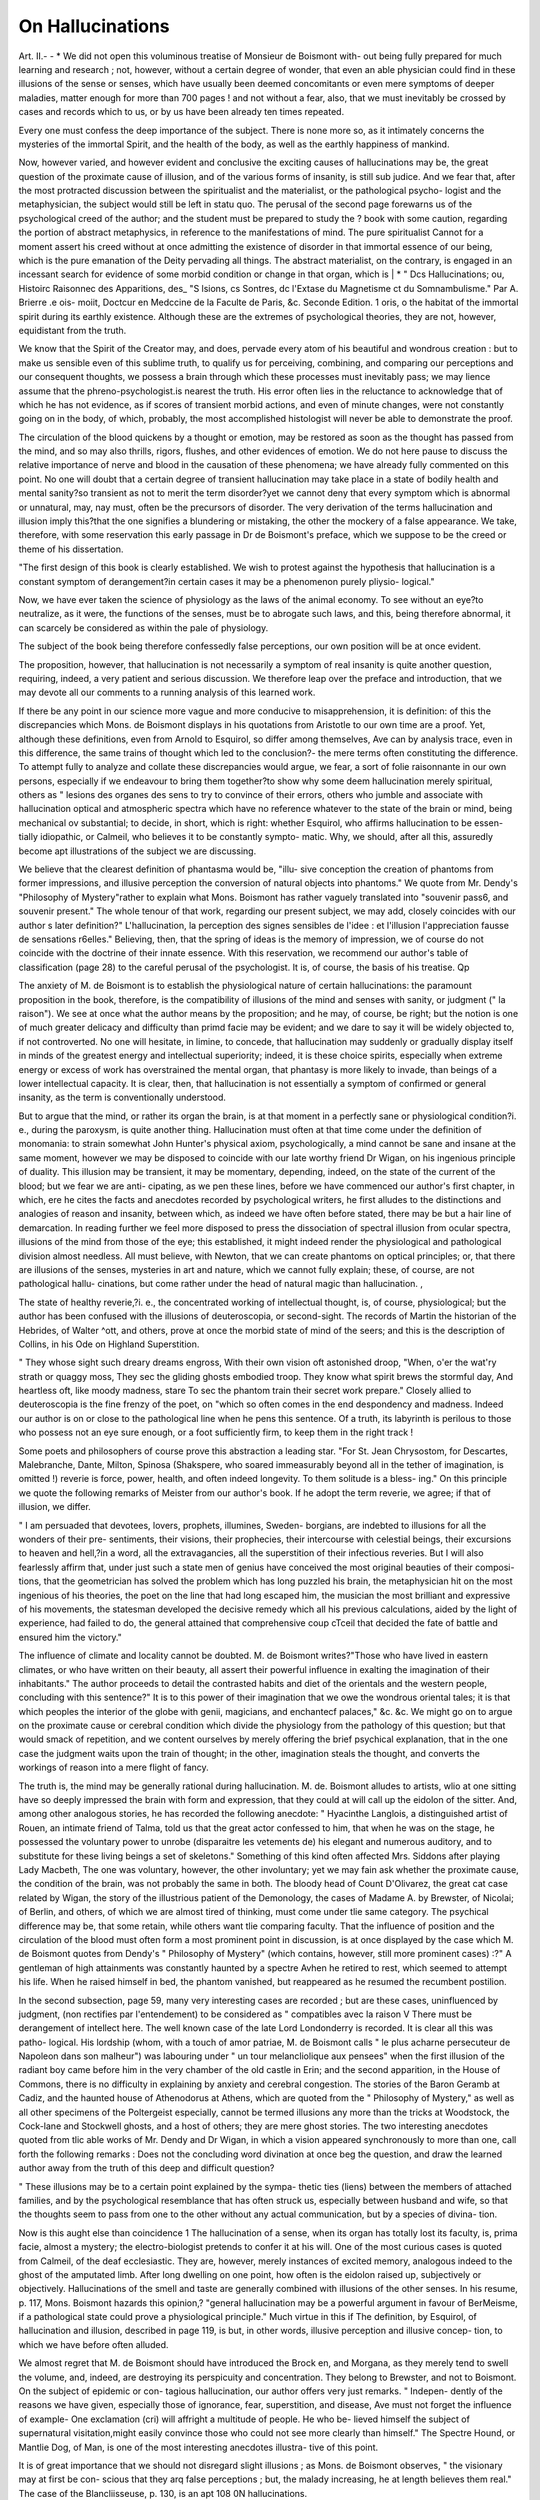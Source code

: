 On Hallucinations
==================

Art. II.-
- *
We did not open this voluminous treatise of Monsieur de Boismont with-
out being fully prepared for much learning and research ; not, however,
without a certain degree of wonder, that even an able physician could
find in these illusions of the sense or senses, which have usually been
deemed concomitants or even mere symptoms of deeper maladies, matter
enough for more than 700 pages ! and not without a fear, also, that we
must inevitably be crossed by cases and records which to us, or by us
have been already ten times repeated.

Every one must confess the deep importance of the subject. There
is none more so, as it intimately concerns the mysteries of the immortal
Spirit, and the health of the body, as well as the earthly happiness of
mankind.

Now, however varied, and however evident and conclusive the
exciting causes of hallucinations may be, the great question of the
proximate cause of illusion, and of the various forms of insanity, is still
sub judice. And we fear that, after the most protracted discussion
between the spiritualist and the materialist, or the pathological psycho-
logist and the metaphysician, the subject would still be left in statu quo.
The perusal of the second page forewarns us of the psychological
creed of the author; and the student must be prepared to study the ?
book with some caution, regarding the portion of abstract metaphysics,
in reference to the manifestations of mind. The pure spiritualist
Cannot for a moment assert his creed without at once admitting the
existence of disorder in that immortal essence of our being, which is
the pure emanation of the Deity pervading all things. The abstract
materialist, on the contrary, is engaged in an incessant search for
evidence of some morbid condition or change in that organ, which is
| * " Dcs Hallucinations; ou, Histoirc Raisonnec des Apparitions, des_ "S lsions, cs
Sontres, dc l'Extase du Magnetisme ct du Somnambulisme." Par A. Brierre .e ois-
moiit, Doctcur en Medccine de la Faculte de Paris, &c. Seconde Edition. 1 oris, o
the habitat of the immortal spirit during its earthly existence. Although
these are the extremes of psychological theories, they are not, however,
equidistant from the truth.

We know that the Spirit of the Creator may, and does, pervade every
atom of his beautiful and wondrous creation : but to make us sensible
even of this sublime truth, to qualify us for perceiving, combining, and
comparing our perceptions and our consequent thoughts, we possess a
brain through which these processes must inevitably pass; we may
lience assume that the phreno-psychologist.is nearest the truth. His
error often lies in the reluctance to acknowledge that of which he has
not evidence, as if scores of transient morbid actions, and even of minute
changes, were not constantly going on in the body, of which, probably,
the most accomplished histologist will never be able to demonstrate the
proof.

The circulation of the blood quickens by a thought or emotion, may
be restored as soon as the thought has passed from the mind, and so
may also thrills, rigors, flushes, and other evidences of emotion. We
do not here pause to discuss the relative importance of nerve and blood
in the causation of these phenomena; we have already fully commented
on this point. No one will doubt that a certain degree of transient
hallucination may take place in a state of bodily health and mental
sanity?so transient as not to merit the term disorder?yet we cannot
deny that every symptom which is abnormal or unnatural, may, nay
must, often be the precursors of disorder. The very derivation of the
terms hallucination and illusion imply this?that the one signifies a
blundering or mistaking, the other the mockery of a false appearance.
We take, therefore, with some reservation this early passage in
Dr de Boismont's preface, which we suppose to be the creed or
theme of his dissertation.

"The first design of this book is clearly established. We wish to
protest against the hypothesis that hallucination is a constant symptom
of derangement?in certain cases it may be a phenomenon purely pliysio-
logical."

Now, we have ever taken the science of physiology as the laws of the
animal economy. To see without an eye?to neutralize, as it were, the
functions of the senses, must be to abrogate such laws, and this, being
therefore abnormal, it can scarcely be considered as within the pale of
physiology.

The subject of the book being therefore confessedly false perceptions,
our own position will be at once evident.

The proposition, however, that hallucination is not necessarily a
symptom of real insanity is quite another question, requiring, indeed, a
very patient and serious discussion. We therefore leap over the preface
and introduction, that we may devote all our comments to a running
analysis of this learned work.

If there be any point in our science more vague and more conducive
to misapprehension, it is definition: of this the discrepancies which
Mons. de Boismont displays in his quotations from Aristotle to our own
time are a proof. Yet, although these definitions, even from Arnold to
Esquirol, so differ among themselves, Ave can by analysis trace, even in
this difference, the same trains of thought which led to the conclusion?-
the mere terms often constituting the difference. To attempt fully to
analyze and collate these discrepancies would argue, we fear, a sort of
folie raisonnante in our own persons, especially if we endeavour to bring
them together?to show why some deem hallucination merely spiritual,
others as " lesions des organes des sens to try to convince of their
errors, others who jumble and associate with hallucination optical and
atmospheric spectra which have no reference whatever to the state of
the brain or mind, being mechanical ov substantial; to decide, in short,
which is right: whether Esquirol, who affirms hallucination to be essen-
tially idiopathic, or Calmeil, who believes it to be constantly sympto-
matic. Why, we should, after all this, assuredly become apt illustrations
of the subject we are discussing.

We believe that the clearest definition of phantasma would be, "illu-
sive conception the creation of phantoms from former impressions, and
illusive perception the conversion of natural objects into phantoms."
We quote from Mr. Dendy's "Philosophy of Mystery"rather to explain
what Mons. Boismont has rather vaguely translated into "souvenir
pass6, and souvenir present." The whole tenour of that work, regarding
our present subject, we may add, closely coincides with our author s
later definition?" L'hallucination, la perception des signes sensibles de
l'idee : et l'illusion l'appreciation fausse de sensations r6elles."
Believing, then, that the spring of ideas is the memory of impression,
we of course do not coincide with the doctrine of their innate essence.
With this reservation, we recommend our author's table of classification
(page 28) to the careful perusal of the psychologist. It is, of course,
the basis of his treatise. Qp

The anxiety of M. de Boismont is to establish the physiological
nature of certain hallucinations: the paramount proposition in the
book, therefore, is the compatibility of illusions of the mind and senses
with sanity, or judgment (" la raison"). We see at once what the
author means by the proposition; and he may, of course, be right; but
the notion is one of much greater delicacy and difficulty than primd
facie may be evident; and we dare to say it will be widely objected
to, if not controverted. No one will hesitate, in limine, to concede,
that hallucination may suddenly or gradually display itself in minds of
the greatest energy and intellectual superiority; indeed, it is these
choice spirits, especially when extreme energy or excess of work has
overstrained the mental organ, that phantasy is more likely to invade,
than beings of a lower intellectual capacity. It is clear, then, that
hallucination is not essentially a symptom of confirmed or general
insanity, as the term is conventionally understood.

But to argue that the mind, or rather its organ the brain, is at that
moment in a perfectly sane or physiological condition?i. e., during the
paroxysm, is quite another thing. Hallucination must often at that
time come under the definition of monomania: to strain somewhat John
Hunter's physical axiom, psychologically, a mind cannot be sane and
insane at the same moment, however we may be disposed to coincide with
our late worthy friend Dr Wigan, on his ingenious principle of duality.
This illusion may be transient, it may be momentary, depending,
indeed, on the state of the current of the blood; but we fear we are anti-
cipating, as we pen these lines, before we have commenced our author's
first chapter, in which, ere he cites the facts and anecdotes recorded
by psychological writers, he first alludes to the distinctions and analogies
of reason and insanity, between which, as indeed we have often before
stated, there may be but a hair line of demarcation.
In reading further we feel more disposed to press the dissociation of
spectral illusion from ocular spectra, illusions of the mind from those
of the eye; this established, it might indeed render the physiological
and pathological division almost needless. All must believe, with
Newton, that we can create phantoms on optical principles; or, that
there are illusions of the senses, mysteries in art and nature, which
we cannot fully explain; these, of course, are not pathological hallu-
cinations, but come rather under the head of natural magic than
hallucination. ,

The state of healthy reverie,?i. e., the concentrated working of
intellectual thought, is, of course, physiological; but the author has
been confused with the illusions of deuteroscopia, or second-sight.
The records of Martin the historian of the Hebrides, of Walter
^ott, and others, prove at once the morbid state of mind of the
seers; and this is the description of Collins, in his Ode on Highland
Superstition.

" They whose sight such dreary dreams engross,
With their own vision oft astonished droop,
"When, o'er the wat'ry strath or quaggy moss,
They sec the gliding ghosts embodied troop.
They know what spirit brews the stormful day,
And heartless oft, like moody madness, stare
To sec the phantom train their secret work prepare."
Closely allied to deuteroscopia is the fine frenzy of the poet, on
"which so often comes in the end despondency and madness. Indeed
our author is on or close to the pathological line when he pens this
sentence. Of a truth, its labyrinth is perilous to those who possess
not an eye sure enough, or a foot sufficiently firm, to keep them in
the right track !

Some poets and philosophers of course prove this abstraction a
leading star. "For St. Jean Chrysostom, for Descartes, Malebranche,
Dante, Milton, Spinosa (Shakspere, who soared immeasurably beyond
all in the tether of imagination, is omitted !) reverie is force, power,
health, and often indeed longevity. To them solitude is a bless-
ing." On this principle we quote the following remarks of Meister
from our author's book. If he adopt the term reverie, we agree; if
that of illusion, we differ.

" I am persuaded that devotees, lovers, prophets, illumines, Sweden-
borgians, are indebted to illusions for all the wonders of their pre-
sentiments, their visions, their prophecies, their intercourse with
celestial beings, their excursions to heaven and hell,?in a word, all
the extravagancies, all the superstition of their infectious reveries.
But I will also fearlessly affirm that, under just such a state men of
genius have conceived the most original beauties of their composi-
tions, that the geometrician has solved the problem which has long
puzzled his brain, the metaphysician hit on the most ingenious of his
theories, the poet on the line that had long escaped him, the musician
the most brilliant and expressive of his movements, the statesman
developed the decisive remedy which all his previous calculations,
aided by the light of experience, had failed to do, the general
attained that comprehensive coup cTceil that decided the fate of battle
and ensured him the victory."

The influence of climate and locality cannot be doubted. M. de
Boismont writes?"Those who have lived in eastern climates, or
who have written on their beauty, all assert their powerful influence
in exalting the imagination of their inhabitants." The author proceeds
to detail the contrasted habits and diet of the orientals and the western
people, concluding with this sentence?" It is to this power of their
imagination that we owe the wondrous oriental tales; it is that which
peoples the interior of the globe with genii, magicians, and enchantecf
palaces," &c. &c. We might go on to argue on the proximate cause
or cerebral condition which divide the physiology from the pathology
of this question; but that would smack of repetition, and we content
ourselves by merely offering the brief psychical explanation, that in
the one case the judgment waits upon the train of thought; in the
other, imagination steals the thought, and converts the workings of
reason into a mere flight of fancy.

The truth is, the mind may be generally rational during hallucination. M. de. Boismont alludes to artists, wlio at one sitting have
so deeply impressed the brain with form and expression, that they
could at will call up the eidolon of the sitter. And, among other
analogous stories, he has recorded the following anecdote: " Hyacinthe
Langlois, a distinguished artist of Rouen, an intimate friend of Talma,
told us that the great actor confessed to him, that when he was on
the stage, he possessed the voluntary power to unrobe (disparaitre les
vetements de) his elegant and numerous auditory, and to substitute
for these living beings a set of skeletons." Something of this kind
often affected Mrs. Siddons after playing Lady Macbeth, The one was
voluntary, however, the other involuntary; yet we may fain ask
whether the proximate cause, the condition of the brain, was not
probably the same in both. The bloody head of Count D'Olivarez,
the great cat case related by Wigan, the story of the illustrious patient
of the Demonology, the cases of Madame A. by Brewster, of Nicolai;
of Berlin, and others, of which we are almost tired of thinking, must
come under tlie same category. The psychical difference may be, that
some retain, while others want tlie comparing faculty. That the
influence of position and the circulation of the blood must often form a
most prominent point in discussion, is at once displayed by the case
which M. de Boismont quotes from Dendy's " Philosophy of Mystery"
(which contains, however, still more prominent cases) :?" A gentleman
of high attainments was constantly haunted by a spectre Avhen he retired
to rest, which seemed to attempt his life. When he raised himself in
bed, the phantom vanished, but reappeared as he resumed the recumbent
postilion.

In the second subsection, page 59, many very interesting cases are
recorded ; but are these cases, uninfluenced by judgment, (non rectifies
par l'entendement) to be considered as " compatibles avec la raison V
There must be derangement of intellect here. The well known case of
the late Lord Londonderry is recorded. It is clear all this was patho-
logical. His lordship (whom, with a touch of amor patriae, M. de
Boismont calls " le plus acharne persecuteur de Napoleon dans son
malheur") was labouring under " un tour melancliolique aux pensees"
when the first illusion of the radiant boy came before him in the very
chamber of the old castle in Erin; and the second apparition, in the
House of Commons, there is no difficulty in explaining by anxiety and
cerebral congestion. The stories of the Baron Geramb at Cadiz, and
the haunted house of Athenodorus at Athens, which are quoted from
the " Philosophy of Mystery," as well as all other specimens of the
Poltergeist especially, cannot be termed illusions any more than the
tricks at Woodstock, the Cock-lane and Stockwell ghosts, and a host
of others; they are mere ghost stories. The two interesting anecdotes
quoted from tlic able works of Mr. Dendy and Dr Wigan, in which a
vision appeared synchronously to more than one, call forth the following
remarks : Does not the concluding word divination at once beg the
question, and draw the learned author away from the truth of this deep
and difficult question?

" These illusions may be to a certain point explained by the sympa-
thetic ties (liens) between the members of attached families, and by the
psychological resemblance that has often struck us, especially between
husband and wife, so that the thoughts seem to pass from one to the
other without any actual communication, but by a species of divina-
tion.

Now is this aught else than coincidence 1
The hallucination of a sense, when its organ has totally lost its
faculty, is, prima facie, almost a mystery; the electro-biologist pretends
to confer it at his will. One of the most curious cases is quoted from
Calmeil, of the deaf ecclesiastic. They are, however, merely instances
of excited memory, analogous indeed to the ghost of the amputated
limb. After long dwelling on one point, how often is the eidolon
raised up, subjectively or objectively. Hallucinations of the smell and
taste are generally combined with illusions of the other senses.
In his resume, p. 117, Mons. Boismont hazards this opinion,?
"general hallucination may be a powerful argument in favour of
BerMeisme, if a pathological state could prove a physiological principle."
Much virtue in this if
The definition, by Esquirol, of hallucination and illusion, described in
page 119, is but, in other words, illusive perception and illusive concep-
tion, to which we have before often alluded.

We almost regret that M. de Boismont should have introduced the
Brock en, and Morgana, as they merely tend to swell the volume, and,
indeed, are destroying its perspicuity and concentration. They belong
to Brewster, and not to Boismont. On the subject of epidemic or con-
tagious hallucination, our author offers very just remarks. " Indepen-
dently of the reasons we have given, especially those of ignorance, fear,
superstition, and disease, Ave must not forget the influence of example-
One exclamation (cri) will affright a multitude of people. He who be-
lieved himself the subject of supernatural visitation,might easily convince
those who could not see more clearly than himself." The Spectre Hound,
or Mantlie Dog, of Man, is one of the most interesting anecdotes illustra-
tive of this point.

It is of great importance that we should not disregard slight illusions ;
as Mons. de Boismont observes, " the visionary may at first be con-
scious that they arq false perceptions ; but, the malady increasing, he at
length believes them real." The case of the Blancliisseuse, p. 130, is an apt
108 0N hallucinations.

illustration. Protracted illusion, indeed, often induces melancholy and
its train of evils. Hallucination is often productive of very important
consequences, proving what great events may spring from little things.
The vision of a lover, in a state of abstract reverie, may leave so deep
an impression, that it may irresistibly impel him at once to the confirma-
tion of his passion : and Mons. de Boismont relates, p. 133, a very
interesting case of a gentleman who was constantly attacking his friends
and his wife, from a powerful conviction that they Avere all demons by
which he was beset. All the cases of this kind which we have known
or read of, are explained on the principles of concentrated impression,
or of impetus, or inducement.

Begarding the combination of hallucination with monomania, the
calculation of Esquirol was about 80 per cent.; that of Mon. Baudry,
in the Bicetre, about 70 per cent.; that of Aubanel about 50. Mons..
de Boismont thinks Esquirol exceeds the number, but Ave believe so
great a majority of these monomaniacal illusions to be objective, Avliether
Ave term it eidolon or idea, that Ave are convinced Esquirol is right.
The tables in p. 141, on this point are curious : the most frequent illu-
sions are lypomania, nostalgia, demonomania, and erotomania.
On the principle to Avhich Ave have alluded, Ave believe, Avith the
author, that hallucination, Avhen pathological, affects in preference the
monomaniacal form; it may be, in fact, slight monomania, but Ave do
not think the most common illusion to be that of the organ of hearing
?rather that of sight.

That melancholy (stupidite) is a frequent source of hallucination, must
be expected; and Mons. de Boismont affirms, that " in almost every
example the conduct and eccentricities of the patients Avere evidently
springing from hallucination."

In the hallucination associated Avith general insanity, vision is certainly
the sense most subject to the mockery. The author says that in this
form the combination of hallucination and illusion is most common,
and they are constantly changing from one to the other. They do not
seem, however, always to terminate Avith the mania. They are some-
times the very source itself of the derangement, at others merely one
symptom of it.

One of the most interesting cases in the book is that of Mdlle. O.
(page 175), a lady of great judgment, Avho often, in the midst of the
most incoherent chattering, Avrote letters full of sensible remarks, and
Avithout a Avord by Avhich her illusion might be discovered. In a state
of imbecility (demence), hallucination is also frequent. In complete
idiocy, of course, there can be none. In the imbecile paralytic, illusions
of the sight and sound are often combined, and these are often more
protracted as the disease is more chronic and permanent. Among the
cases of delirium tremens, in Cliarenton, the proportion of men being
four times that of women, hallucination was very frequent, and seemed
to indicate or discover the former habits of the patient.
Mons. de Boismont has not often found hallucination in cases of
catalepsy, epilepsy, &c.; insensibility is so constantly present, that the
mind is a tabula rasa. Previous to the attack, however, they are fre-
quent, and the illusion assumes the form usually of clieromania, like
Benvenuto Cellini, which is so well known. " I have among my patients,"
writes Mons. de Boismont, " a gentleman, avIio just previous to losing his
consciousness had the most beautiful landscapes passing before his eyes."
When demonomania is the form it so marks the expression and con-
tortions of epileptics, during the fit, that these seem, according to Esqui-
rol, to be not only the result of, but characterised by, the horrid phantasy.
In the solitary form of chorea, hallucination is seldom seen : with
hypochondriasis, and hysteria, it is more frequent, probably arising
from the extreme depression and consequent blood congestion.
" Madame C. at the approach of her hysterical attacks became timid
and frightened; sometimes to so great a degree as to cry out for help.
This extreme terror is caused by the most horrible figures, which make
grimaces and threaten to beat her."

This hysterical hallucination will often be epidemic or imitative?
witness the convulsionaries?the story of the nuns, ?fec., &c. On this
point we would refer to the anecdotes related by the author, and the
chapter on Imitative Monomania in the " Philosophy of Mystery."

Mons. de Boismont very justly observes, "nightmare presents many
analogies with insanity; it is not therefore surprising that it is com-
plicated with hallucination." We coincide with this, having long con-
sidered the dream itself to be a transient derangement. The spectres
of incubus are probably always distressing?the "black dog" of childhood
is almost proverbial. The phantasy usually disappears on awaking
from the incubus, "but sometimes it continues during waking moments,
and is believed to be reality." This state must not, however, be asso-
ciated, as the author is inclined to do, with reverie. It is clear that it
is this concentration of reverie and not incubus or dream to which
Voltaire thus alludes, p. 232.

" Voltaire thought one day that he had dreamed the first canto of the
Henriade. ' I said in my dream what I could scarcely have said when
awake. I had then deep reflections in spite of myself, and without the
least effort. Will or liberty I had not, and yet I associated my ideas
with sagacity and genius.'"

So also we may consider Sir Walter Scott's allusion when he was
puzzled on a subject, " Ah, we shall have it in the morning and the
cases of Condorcet, Mackenzie, &c., and that also of Sir Isaac Newton,
who was ever in a state of reverie, or, as lie said, always " thinking unto
it." All this is reflective energy, and must wait on the concentrated
judgment.

But Ave come now to those phenomena which, although their mani-
festations may be physiological, are ever marked by pathological
effects. It is true that, during ecstasy, magnetism, somnambulism,
extraordinary mental phenomena, and laborious works are witnessed ;
yet they are constantly attended by morbid signs?and even as Mon-
sieur de Boismont allows?" a state painful to the body."
In addition to the stories of Swedenborg, Boehm, Santa Teresa,
<fcc. &c. that of Maria de Mcerl, p. 279, is very long and very inte-
resting. But it is very true, as M. de Boismont affirms, that "the
misfortune of magnetism and somnambulism is, that they have been
displayed by charlatans and impostors, who have, as it were, ousted
the scientific psychologist. Their exaggerations have been fatally
detrimental to an analysis of the phenomena." And we may venture
to add, that if the sceptics, as well as the proselytes, would back out
of the field, the psychologist would then be induced to render the
true explanation as clear as noon day.

We believe our author rejects, with us, the notion of prophecy
(prevision) being aught but casualty; and we think Ferriar, Hibbert,
and others agree with Abercrombie, that these hallucinations are
often but the memory of a forgotten dream.

Somnambulism is thus well defined :?" The mind, as it is in a
dream, is concentrated on its own peculiar impressions, which it takes
for so many real external sensations; but the organs, being more
obedient to the power of the will, the individual acts and speaks under
the influence of false conceptions." We would refer, on this point,
to the argument, especially that advanced by Abercrombie.

Lorry has related very interesting cases, analogous to the hallucina-
tion of Tasso. The account of Madam Plautan's operation, during a
state of magnetic ecstasy, is fully recorded, p. 316, with the examina-
tion of her body. Many of these stories are very curious, yet easily
explicable, but others, for example the 108tli case, are so shallow as
to be worthless; yet Ave read some long arguments of our author in
illustration of them. The passage nearest to our own views is this :
" The phenomena of clairvoyance, prevision, and second sight, depend
on a sudden illumination of the cerebral organ, which lights up sensa-
tions hitherto in obscurity." This is figurative, but the meaning is
correct. The 13th chapter is replete with proofs of the influence of
the blood in the causation of hallucination. The case quoted from
W. Hibbert, p. 329, is a good illustration, and a host of others arc
now passing through our mind. In fevers, often, the first symptom
is illusion. With, all these facts, we must still confess, with our author,
that " it is probable that the production of hallucination is here owing-
to a morbid action of the nervous system and the circulation in the
brain, but the mode of action is beyond our recognition."

In discussing the etiology of hallucination, M. de Boismont refers
to the two elements of which an idea is composed. We hope we are-
correct in our interpretation, but psychological terms are unhappily
so often convertible, that we almost fear to comment on them. We.
have believed that the definition of an idea Avas memory of impression
on a sense, a spectre being an intense idea. This is, probably, the
" signe sensible" of our author?the " partie somatique,"?his second
element being the " partie psychique," or the " conception pure
which may mean mere thought or clear conception; but if this imply
the notion of innate idea, of course we differ.

M. de Boismont here again objects to the notion of Ferriar and
Hibbert, as to hallucination being essentially a symptom of insanity.
That some people have visions there is no doubt; but we believe this
phantasy, when in excess, ends in disorder?" maladie mentale per-
haps, therefore, it is often a question of degree rather than of kind.
M. de Boismont naturally divides the causes of hallucination into
moral and physical.

No doubt example?suasion?imitation?may seem to constitutc-
tlie epidemic rationale ; but this prevalence may sometimes depend on
physical causes, such as the influence of atmosphere, &c. Now, we
have yet to be convinced of our error in supposing that the state of the
bi*ain, the proximate cause, is not in all case3 changed. In preven-
tion, moral influence is often most powerful?education?early impres-
sion, as well as moral suasion,?nay, even the shafts of ridicule, may
often check a spreading monomania.

Solitary confinement, especially in gloom or darkness, must be
followed by phantasy, as the mind is completely thrown back and
concentrated on itself. Anecdotes illustrative of this might be cited;
but they, as well as the anecdotes of Silvio Pellico?the stoi-ies in
Scott, Byron, &c. &c. are already well known. We have, p. 369, very
interesting allusion to the influence of surrounding events in impart-
ing character to illusions. In the two hospitals of which our author
was director, we might observe two grand classes?the old inmatesr
"ancienne societe," were admitted before 1793, during the era of
agitation and terror; their phantasy was demonomania. The second
set did not arrive until the new order of things was established; they
were the subjects of clieromania.

Then come we to the influence of fanaticism, or false religion..
" The religion of the ancients, which peopled the whole universe with
?divinities or genii (demons, &c.), led naturally to belief in the power
and materiality of spirits. The influence which the doctrines of Plato
(probably borrowed from Zoroaster), imparted to the subject, was
immense."

"This direct intervention of the evil spirit in human affairs, at
once recognised and generally admitted, was the inevitable cause of
all sorts of follies and extravagancies."

We might allude, in illustration, to the errors of Sir Matthew Hale,
Sir Thomas Brown, the fate of Spinello, &c. &c., but we have neither
space nor time.

The diabolical epidemic of 1459 in Arras, and the religious posses-
sion of Loudon, were the immediate effect of imitation. The influence
of magic, however, seems to have begun to be of greater effect about
1484, after the issuing of the bull of Innocent "VIII.
At the end of the sixteenth century came out two arch visionaries,
Dee and Napier. Of all these, our author gives us most circumstantial
relations.

The conversion of humans into brutes was believed by Ulysses,
Herodotus, and even St. Augustin. From Wierius we have learned
the demonomania of Besancon in 1521, in which men professed to be
" loups-garoux," and pleaded guilty to the killing and eating of young-
girls. The stories of Miss Lee, and Sir George Villiers are cited, to
which Ave allude, that we may quote a portion of our authoi*'s conclu-
sion in reference to these facts. It is certain that a great number of
apparitions take place without reference to any important or remark-
able event, others " per liasard se sont realitees."

The cases of Colonel Gardner (Hibbert), and of Lord Herbert of
Cherbury, are quoted as contrasts of devout or celestial and demoniac
influence. Gardner was concerted, and Lord Herbert, believing he
had divine authority, published his infidel book.

The cases of Charles IX., and of Jervas Matcham, and of Beaufort,
quoted from Dr Winslow's work, are re-excited impressions, or me-
mory of crime; and the well known story of Tasso's familiar spirit,
concludes the moral causes of hallucination.

The physical causes of hallucination are divided into three sections.
In the first, we have hereditary diathesis?sex and climate ; but climate
should not be associated with temperament.

Hereditary tendency may probably depend on nervous or vascular
influence.

Regarding the sexes, of 13G patients in the author's establishment,
63 were males, 13 females. Hallucination may appear as early as the
seventh year. The author relates an interesting story of a girl of
twelve years of age, wlio, in her ecstasy, had angelic visions. " See
ye not," she would say, " those angels in heaven 1 they are crowned
with flowers; they are coming this way to seek me." Daring the
paroxysm her pulse was scarcely perceptible ; her skin was icy cold,
and her countenance ashy pale.

It is recorded, that among the Cevennes and the predicants of Sweden,
children of even five years of age were discovered.
Among temperaments, the bilious or melancholic will, from its accu-
mulations of dark blood, be most predisposed to hallucination; and, we
know, intense thought will favour this; as was probably the case with
Socrates and Plato, and the host of poets and other abstract and deep
thinkers.

We think too much stress is laid on the influence of the arctic
climate. True, the Laplander, the Ostiac, the Samoiede, are all sub-
jects of illusion, but they are grossly ignorant; they cannot reason on
the grandeur and sublimity of the natural phenomena around them?
reason fails, and wild imagination takes its place?but the same is
observed among the dwellers in the Hartz, in Switzerland, and in
the gorges of the Himalaya and the Ghauts; warm as well as cold
mountaineers are equally visionary and superstitious. Thus the Chal-
dean became a shrewd astrologer.

So hallucinations take on a stamp from surrounding circumstances.
Those " of the city are constantly distinguished from those of the country
by very perceptible shades." Of this, the Bar-gheist, the phoca, the
Bodacli-glas, the fetch, the wraith, may form apt illustrations, as well
as the mirage, the calenture, the Schattenmau, &c., &c.
In the Gazette de Mons, we learn that Dr Boismont, the companion
of our aeronaut, Green, is cited as having recorded very curious atmo-
spheric phenomena. The second division is chiefly confined to the
influence of alcoliolismus and narcotism. It is to be regretted that we
have so much opium eating in England, but we should not be classed
with the Eastern voluptuaries, of whom Moqueville has given so debasing
an account. "Their infatuation is such that the certainty of death,
with its direful forerunners, cannot deter them from swallowing the
funereal poison." A deplorable case is recorded of one who, for four
consecutive hours, took one ounce of solid opium per hour !
In illustrating the effects of hachish, the author alludes to the cases of
three young merchants of Marseilles ; these, however, are more physical
than psychical, and might have been omitted. The mental effects of
stramonium are somewhat similar to those of hachish. The third sec-
tion is composed of forms of illusion complicated with the vesaniae. The
fourth of those associated with the tremores, as catalepsy, nightmare,
<fcc., &c.; and the fifth, of combinations of illusion with cerebral conges-
tive, and inflammatory maladies. We have merely time to commend
but not to review them.

We come now to a question of much depth and importance?"hallu-
cination studied in reference to psychology, history, and religion." We
have so often alluded to the hair line of demarcation between sanity and
derangement, that our own words almost ring in our ears. These are the
words of the author:?"Who can say, chere ends reason, here begins
insanity V What naturalist can define the line of demarcation between
the animal and vegetable kingdoms?thus is it with our present subject."
Now, we believe, that monomaniacs and lunatics may often produce
great works on the principle of concentration; but it does not follow,
as Ave are told, that Alexander and Columbus were mad in the true sense
of the word. M. de Boismont offers some sensible remarks on the nature
of cerebral impression, as well as on the power of second sight, and of
" calling," like Owain Glyndwr, " spirits from the vasty deep," and those
phantoms which come without calling, the ghosts of memory and those
of recollection.

The author's remarks on the combination of mind and matter, as well
as those 011 the antipodean causes of illusion, will be read with much
interest. Although somewhat tautological, we do not think they have
been elsewhere better treated.

In the following passage the author more openly expresses his belief in
the innciteness of idea. Ideas " may be referred to two sources, those
which owe their materials to the senses (idees sensuelles secondares),
and those which have their origin in the soul?from God, (idees spiri-
tuelles primitives)." Therefore he takes with great reservation, the
"nihil in intellectu quod non prius in sensu." We may merely ob-
serve, that what the author terms general ideas, as of quality, existence,
&c., are, properly speaking, notions. The association of ideas, as a
cause of illusion, is a subject of much interest, especially in a remedial
point of view. To prove this we are favoured with the so often quoted
"Eagles-nest anecdote!'' of Dr Rush.

It is clear that Mons. de Boismont considers the intellect, or the
mind, as an abstraction ; and, we fear, that with this metaphysical ten-
dency, his attention might be too much diverted from the brain, which,
if he allows it to be the organ or habitat of mind, he considers at most
but unity, and not as a duality or plurality of organs. We write this
after reading the following passage, which we venture to quote in the
original language.

" II serait bien plus etonnant qu'avec des sensations differentes de
-celles qu'eprouvent les homines en sante qui l'environnent, le malade
continuat de raisonner comme eux; c'est alors veritablement que la
raison serait pervertie et bizarre.?Parceque le cerveau peut etre la
cause du delire, gardons nous de conclure que c'est le cerveau qui pense
et qui raisonne ; ce serait dire que l'ceil disserte sur les couleurs parce
qu'il nous les fait distinguer avec plus ou moins de verite."
The author's mode of reproduction of ideas, that is, the theory of
memory, coincides with our own notions.

These, with the remarks of the author of Gall and of Crichton, on
the seemingly special accumulation of ideas previous to dissolution,
are referred to. It is a subject of deep and almost awful interest,
involving the transit of the immortal spirit. It has been elsewhere fully
discussed.

When our learned author objects to M. Baillarger for affirming
that hallucination is favoured by involuntary memory and imagination,
and he himself tells us that the exercise of attention is the cause of
illusion in many cases, they are both right, but each looks on one side
of the shield only. What matters it, for the sake of an argument, by
what means, or exciting causes, cerebral hyperemia is induced, when
such is the effect? Whether memory, excited in a congested brain
without the will, or by voluntary and strained attention, as in the adduced
case of Sir Joshua Reynolds 1 The difference is this, the involuntary
phantasy will usually be velut segri somnia vance, the voluntary more
rational, and perhaps even intellectual.

Of the phantasy springing from devotion to an absorbing subject,
we translate the following interesting case, which is new to us:?" A
young man was deeply engaged in the projection of a canal scheme.
One day, after his attention had been devoted to the subject, he marked
on a geographical chart the line of a canal which was to be made in
that district. Suddenly he saw a yellow-covered brochure Avith this
title, ' Project for Opening a Canal to the Plains of Soloque.' After
awhile, the fantastic brochure disappeared."

Although we differ, as well as M. de Boismont, from Reid, &c.,
Ave do not coincide with him in this rather transcendental sentence:?
" The first origin of hallucination ought therefore to be sought for in
the oblivion of the two grand laws which should govern mankind, the
knowledge of God and of himself."

The two natural orders into which M. de Boismont divides hallucina-
tions are simply, the illusions of a multitude (epidemic), and those of
the individual. Of the first, he is satisfied with the history of the one
grand project of Peter the Hermit. And these are two of the visions
of the army:?" At the battle of Doryglee they saw St. George and
St. Demetrius fighting in their ranks." " In the centre of the melee
at Antioch, a celestial phalanx, fully armed, came down from heaven,
led by the martyrs St. George, St. Demetrius, and St. Theodore."
Of the second order, we have many interesting histories ; among
them the visions of Loyola, and Joan of Arc, and Luther,?all of whom
would probably be termed monomaniacal by their enemies; the un-
christian creed of the Jesuits?the unsexing of the Maid of Orleans
and the conference of Luther with the devil, prove their phantasy, at
least on certain points. Had Joan of Arc been beaten in her first
encounter, she would have been a madwoman or a traitress; but we
admire, with Ideler, the pretty novellette which M. de Boismont has
made of her. And had George Fox, the founder of Quakerism, done
nothing else than buried himself in an old tree as he did, and seen
celestial visions, would not he have been set down a lunatic h
With all his leaning toward the physiology of hallucination, our
author yet comes very close to our opinion in this brief sentence:?
" We have already said, elsewhere, that simple (pure) hallucination
without complication with one form of insanity, seems to us as rare as
cases of true monomania." We are treated, page 521, with a sly lunge
at Arnold and Hibbert, who, with all rational psychologists, believe
that the days of special inspiration are past:?" II ne faut pas oublier
qu'Arnold et Hibbert sont Protestants."

In the sixteenth chapter we are met by a very subtle question: " Is
hallucination psychical, or psycho-sensorial; in other words, is it purely
intellectual, or needs it the intervention of a sense ?" And the opinions
of Baillarger, Burdacli, Bayle, Bostock, Midler, are all well analyzed on
this point. That not only sense, but sensation, may be revived by
memory, the ghost of the amputated limb prominently proves the
explanation is psycho-sensorial. But where is the evidence or proof of
a purely psychical illusion, which may not be traced to something once
heard, seen, or read of 1 Of course we think the case of Dr Bostock
himself, who affirmed that the " images followed the direction of his
eyes," tends to prove too much and weaken the argument. His case
was purely optical and not psychical. We see clearly a fallacy in the
reports of Nicolai, Bostock, and Cardan, but must not pause to refute
them.

The very curious cases of " Hallucination Dedoublees " have been
so ingeniously explained by Wigan, that we must refer the reader to
his work on duality of mind, if he wishes to dip deeper into psychical
mystery.

One of the most interesting subjects to the psychologists is that
species of hallucination which impels to action : this is the illusion so
dangerous to society. It is true, that it sometimes excites to good actions, but we fear tlie balance is woefully in favour of the malignant
spirit.
When in the silence of night we hear the cry of a lunatic, we
may rest assured, without fear of contradiction, that his agitation is
caused by hallucination.

The calculation which M. de Boismont has made on the comparative
frequency of night and day illusions, is as follows:?
Of 144 cases of hallucination,

During the night 62
During the day 50
During night and day 32"
M. Baillarger has presented to the Academie Royale de Medicine a
more elaborate report, to which Ave refer with confidence.?(p. 569.)
We have often been struck with the fact to which the following
sentence refers:?"The smell, like the other senses, is one cause of
illusion in the insane : a rose exhales a sulpliitic odour; many discern
a taint in their food, arising from faults in their digestion, or from a
parched condition of the mucous membrane of the mouth; and they
hence reject their diet, under the apprehension that it contains
poison."

We were surprised to perceive that the hallucinations of children are
adduced as arguments against the notion of cerebral lesion. But the
development within the infantile cranium, renders it always prone to
great changes in the circulation ? and it will be remembered that it is
during the recumbent position, when the head is low, that the illusions
of children almost invariably supervene, and not while they are
standing or sitting.

Periodicity, or remission of symptoms, it may be remarked, does not
disprove organic lesion. We have repeatedly seen this occur in cerebral
tubercle and effusion.

The duration of a paroxysm, especially when dependent on hyperemia,
may be very brief?a few hours only?vanishing when the circulation
is restored.

M. de Boismont has seen hallucination last twenty years in the
insane.

Dr Marc has noticed that the more unusual and eccentric the actions
of the insane, the more we may presume that the cause of them is
illusion ; and we may be sure when the talk of the lunatic is of angels
and demons, that he is then in a state of phantasy. In page 595, we
have some very correct remarks on diagnosis, well worth perusal.
On the subject of treatment, Leuret seems to have been the first
systematic writer. We quite agreewith our author in this sentence,

*' Etiology, symptomatology, and clinical observations, show the im-
portance of physical and moral remedy?alone or combined?in the
(treatment of hallucination."

The revulsion morale of M. Leuret, we are certain, Avill often fail, if
uncombined; a healthy state of the organ must be ensured, the good
seed will grow up in it.

The medico-legal consideration of hallucination is of deep interest in
the study of psychology.

The danger to society with which phantasy is fraught, is especially
increased when the visions of a lunatic are both subjective and objec-
tive. If it were merely the hallucination that a man's enemies were
following him, he would probably seek his safety in flight; but if, at
-the same time, he converted natural objects into phantoms, if he believed
that his attendants, or his physician, were those very enemies, murder
"might often be the climax of the vision. It is, therefore, when hallu-
cination and illusion are combined in the same patient, that the greatest
care and watchfulness should be enjoined ; and this, even when the
?motives of the unhappy being are what we might term pseudo-holy.
Of this state, a very painfully interesting history is given in page C57.
How far Bavaillac, Clement, and Jonathan Martin, were influenced by
this illusion, we have not been able to conclude.

The medico-legal chapter of M. de Boismont's work is a complete
??romance; for, although it is replete with sound reasoning, it is pro-
fusely embellished by the most interesting novellettes. We think that
many of tlie stories might have been omitted, for conciseness is the
?quality Ave most prize in a book on this subject. The volume displays,
however, so much research, and bears so high a stamp of classicality
about it, that all must receive instruction from its perusal.

"VYe must confess, in conclusion, that the morbid anatomy, the prcxi-
anate cause, the psycho-pathology,, of hallucination, is still sub umbra ;
and we may, perhaps, be long foiled in unravelling the mystery. We
-feel much pleasure in commending this able and philosophical work to
,the patient study of all psychologists.
